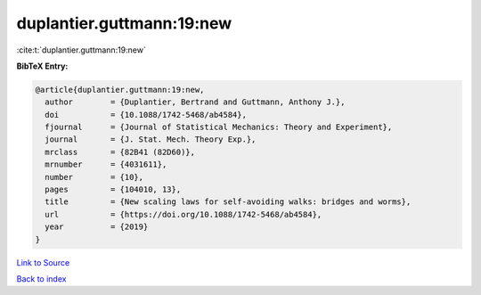 duplantier.guttmann:19:new
==========================

:cite:t:`duplantier.guttmann:19:new`

**BibTeX Entry:**

.. code-block:: bibtex

   @article{duplantier.guttmann:19:new,
     author        = {Duplantier, Bertrand and Guttmann, Anthony J.},
     doi           = {10.1088/1742-5468/ab4584},
     fjournal      = {Journal of Statistical Mechanics: Theory and Experiment},
     journal       = {J. Stat. Mech. Theory Exp.},
     mrclass       = {82B41 (82D60)},
     mrnumber      = {4031611},
     number        = {10},
     pages         = {104010, 13},
     title         = {New scaling laws for self-avoiding walks: bridges and worms},
     url           = {https://doi.org/10.1088/1742-5468/ab4584},
     year          = {2019}
   }

`Link to Source <https://doi.org/10.1088/1742-5468/ab4584},>`_


`Back to index <../By-Cite-Keys.html>`_
